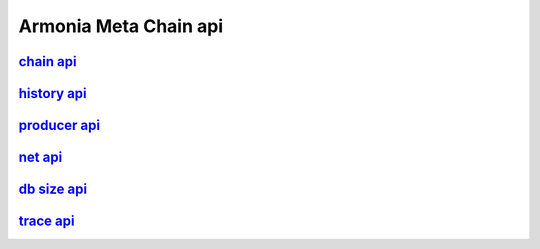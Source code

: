 Armonia Meta Chain api
======================

`chain api <chain/chain.html>`__
-------------------------------

`history api <history/history.html>`__
-------------------------------------

`producer api <producer/producer.html>`__
----------------------------------------

`net api <net/net.html>`__
-------------------------

`db size api <db/db.html>`__
---------------------------

`trace api <trace/trace.html>`__
-------------------------------
